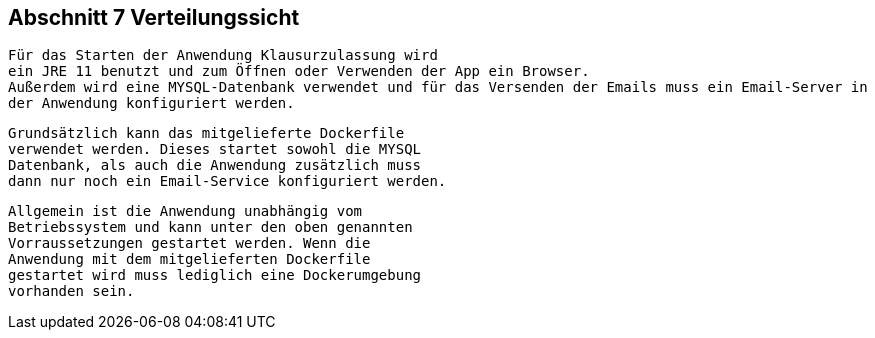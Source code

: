 == Abschnitt 7 Verteilungssicht

 Für das Starten der Anwendung Klausurzulassung wird
 ein JRE 11 benutzt und zum Öffnen oder Verwenden der App ein Browser.
 Außerdem wird eine MYSQL-Datenbank verwendet und für das Versenden der Emails muss ein Email-Server in
 der Anwendung konfiguriert werden.

 Grundsätzlich kann das mitgelieferte Dockerfile
 verwendet werden. Dieses startet sowohl die MYSQL
 Datenbank, als auch die Anwendung zusätzlich muss
 dann nur noch ein Email-Service konfiguriert werden.

 Allgemein ist die Anwendung unabhängig vom
 Betriebssystem und kann unter den oben genannten
 Vorraussetzungen gestartet werden. Wenn die
 Anwendung mit dem mitgelieferten Dockerfile
 gestartet wird muss lediglich eine Dockerumgebung
 vorhanden sein.
